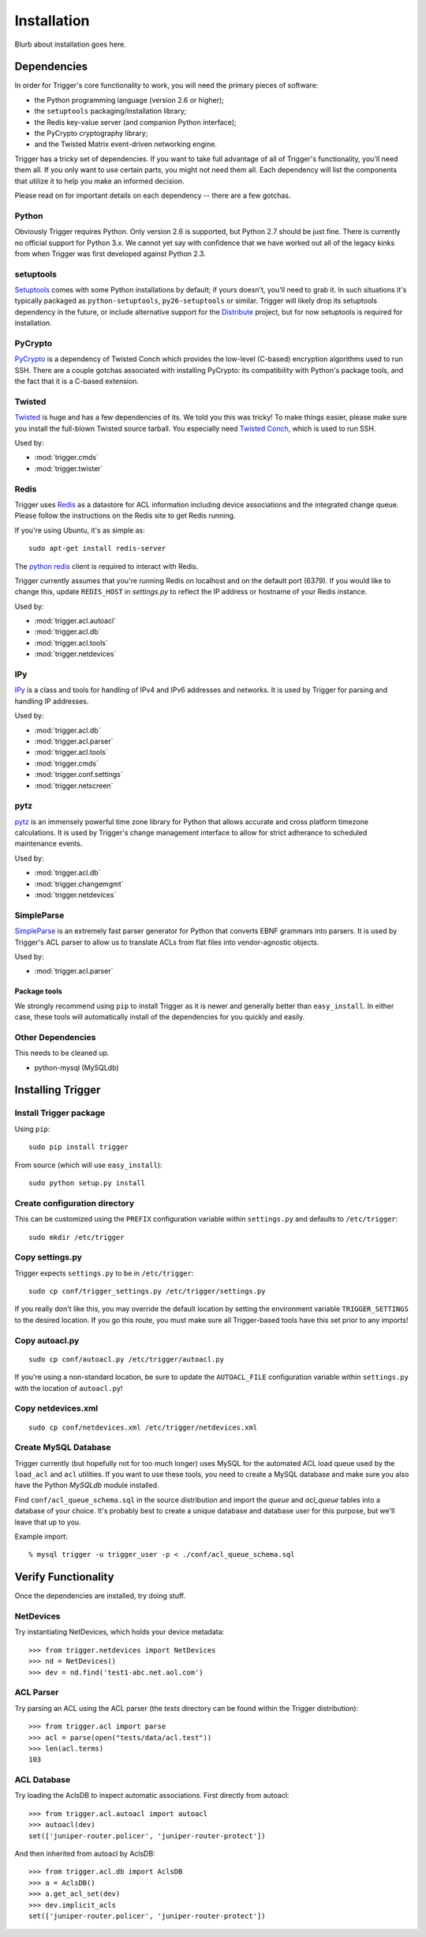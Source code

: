 ============
Installation
============

Blurb about installation goes here.

Dependencies
============

In order for Trigger's core functionality to work, you will need the primary
pieces of software:

* the Python programming language (version 2.6 or higher);
* the ``setuptools`` packaging/installation library;
* the Redis key-value server (and companion Python interface);
* the PyCrypto cryptography library;
* and the Twisted Matrix event-driven networking engine.

Trigger has a tricky set of dependencies. If you want to take full advantage of
all of Trigger's functionality, you'll need them all. If you only want to use
certain parts, you might not need them all. Each dependency will list the
components that utilize it to help you make an informed decision.

Please read on for important details on each dependency -- there are a few
gotchas.

Python
------

Obviously Trigger requires Python. Only version 2.6 is supported, but Python 2.7
should be just fine. There is currently no official support for Python 3.x. We
cannot yet say with confidence that we have worked out all of the legacy kinks
from when Trigger was first developed against Python 2.3.

setuptools
----------

`Setuptools`_ comes with some Python installations by default; if yours doesn't,
you'll need to grab it. In such situations it's typically packaged as
``python-setuptools``, ``py26-setuptools`` or similar. Trigger will likely drop its
setuptools dependency in the future, or include alternative support for the
`Distribute`_ project, but for now setuptools is required for installation.

.. _setuptools: http://pypi.python.org/pypi/setuptools
.. _Distribute: http://pypi.python.org/pypi/distribute


PyCrypto
--------

`PyCrypto <http://www.amk.ca/python/code/crypto.html>`_ is a dependency of
Twisted Conch which provides the low-level (C-based) encryption algorithms used to
run SSH. There are a couple gotchas associated with installing PyCrypto: its
compatibility with Python's package tools, and the fact that it is a C-based
extension.

Twisted
-------

`Twisted <http://twistedmatrix.com/>`_ is huge and has a few dependencies
of its. We told you this was tricky! To make things easier, please make sure you
install the full-blown Twisted source tarball. You especially need
`Twisted Conch <http://twistedmatrix.com/trac/wiki/TwistedConch>`_, which is
used to run SSH.

Used by:

* :mod:`trigger.cmds`
* :mod:`trigger.twister`

Redis
-----

Trigger uses Redis_ as a datastore for ACL information including device
associations and the integrated change queue. Please follow the instructions
on the Redis site to get Redis running.

If you're using Ubuntu, it's as simple as::

    sudo apt-get install redis-server

.. _Redis: http://redis.io/download

The `python redis <http://pypi.python.org/pypi/redis>`_ client is required
to interact with Redis.

Trigger currently assumes that you're running Redis on localhost and on the
default port (6379). If you would like to change this, update ``REDIS_HOST`` in
`settings.py` to reflect the IP address or hostname of your Redis instance.

Used by:

* :mod:`trigger.acl.autoacl`
* :mod:`trigger.acl.db`
* :mod:`trigger.acl.tools`
* :mod:`trigger.netdevices`

IPy
---

`IPy <http://pypi.python.org/pypi/IPy>`_ is a class and tools for handling
of IPv4 and IPv6 addresses and networks. It is used by Trigger for parsing and
handling IP addresses.

Used by:

* :mod:`trigger.acl.db`
* :mod:`trigger.acl.parser`
* :mod:`trigger.acl.tools`
* :mod:`trigger.cmds`
* :mod:`trigger.conf.settings`
* :mod:`trigger.netscreen`

pytz
----

`pytz <http://pypi.python.org/pypi/pytz>`_ is an immensely powerful time zone
library for Python that allows accurate and cross platform timezone calculations.
It is used by Trigger's change management interface to allow for strict adherance
to scheduled maintenance events.

Used by:

* :mod:`trigger.acl.db`
* :mod:`trigger.changemgmt`
* :mod:`trigger.netdevices`


SimpleParse
-----------

`SimpleParse <http://pypi.python.org/pypi/SimpleParse>`_ is an extremely fast parser
generator for Python that converts EBNF grammars into parsers. It is used by Trigger's
ACL parser to allow us to translate ACLs from flat files into vendor-agnostic objects.

Used by:

* :mod:`trigger.acl.parser`

Package tools
~~~~~~~~~~~~~

We strongly recommend using ``pip`` to install Trigger as it is newer and
generally better than ``easy_install``. In either case, these tools will
automatically install of the dependencies for you quickly and easily.

Other Dependencies
------------------

This needs to be cleaned up.

+ python-mysql (MySQLdb)

Installing Trigger
==================

Install Trigger package
-----------------------

Using ``pip``::

    sudo pip install trigger

From source (which will use ``easy_install``)::

    sudo python setup.py install

Create configuration directory
------------------------------

This can be customized using the ``PREFIX`` configuration variable within ``settings.py`` and defaults to ``/etc/trigger``::

    sudo mkdir /etc/trigger

Copy settings.py
----------------

Trigger expects ``settings.py`` to be in ``/etc/trigger``::

    sudo cp conf/trigger_settings.py /etc/trigger/settings.py

If you really don't like this, you may override the default location by setting the environment variable ``TRIGGER_SETTINGS`` to the desired location. If you go this route, you must make sure all Trigger-based tools have this set prior to any imports!

Copy autoacl.py
---------------

::

    sudo cp conf/autoacl.py /etc/trigger/autoacl.py

If you're using a non-standard location, be sure to update the ``AUTOACL_FILE`` configuration variable within ``settings.py`` with the location of ``autoacl.py``!

Copy netdevices.xml
-------------------

::

    sudo cp conf/netdevices.xml /etc/trigger/netdevices.xml

Create MySQL Database
---------------------

Trigger currently (but hopefully not for too much longer) uses MySQL for the automated ACL load queue used by the ``load_acl`` and ``acl`` utilities. If you want to use these tools, you need to create a MySQL database and make sure you also have the Python `MySQLdb` module installed.

Find ``conf/acl_queue_schema.sql`` in the source distribution and import the `queue` and `acl_queue` tables into a database of your choice. It's probably best to create a unique database and database user for this purpose, but we'll leave that up to you.

Example import::

    % mysql trigger -u trigger_user -p < ./conf/acl_queue_schema.sql 

Verify Functionality
====================

Once the dependencies are installed, try doing stuff.

NetDevices
----------

Try instantiating NetDevices, which holds your device metadata::

    >>> from trigger.netdevices import NetDevices
    >>> nd = NetDevices()
    >>> dev = nd.find('test1-abc.net.aol.com')

ACL Parser
----------

Try parsing an ACL using the ACL parser (the `tests` directory can be found
within the Trigger distribution)::

    >>> from trigger.acl import parse
    >>> acl = parse(open("tests/data/acl.test"))
    >>> len(acl.terms)
    103

ACL Database
------------

Try loading the AclsDB to inspect automatic associations. First directly from autoacl::

    >>> from trigger.acl.autoacl import autoacl
    >>> autoacl(dev)
    set(['juniper-router.policer', 'juniper-router-protect'])

And then inherited from autoacl by AclsDB::

    >>> from trigger.acl.db import AclsDB
    >>> a = AclsDB()
    >>> a.get_acl_set(dev)
    >>> dev.implicit_acls
    set(['juniper-router.policer', 'juniper-router-protect'])
